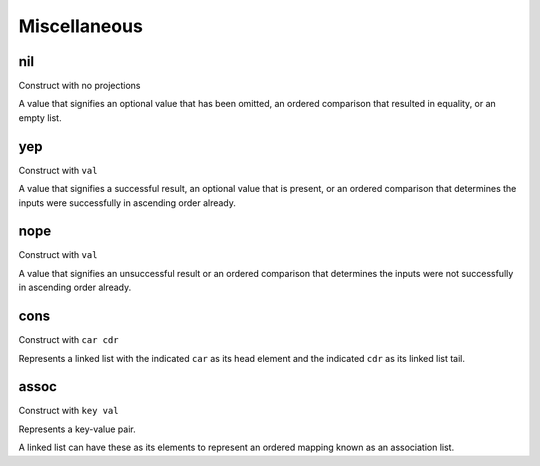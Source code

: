 Miscellaneous
=============


.. _nil:

nil
---

Construct with no projections

A value that signifies an optional value that has been omitted, an ordered comparison that resulted in equality, or an empty list.


.. _yep:

yep
---

Construct with ``val``

A value that signifies a successful result, an optional value that is present, or an ordered comparison that determines the inputs were successfully in ascending order already.


.. _nope:

nope
----

Construct with ``val``

A value that signifies an unsuccessful result or an ordered comparison that determines the inputs were not successfully in ascending order already.


.. _cons:

cons
----

Construct with ``car cdr``

Represents a linked list with the indicated ``car`` as its head element and the indicated ``cdr`` as its linked list tail.


.. _assoc:

assoc
-----

Construct with ``key val``

Represents a key-value pair.

A linked list can have these as its elements to represent an ordered mapping known as an association list.
